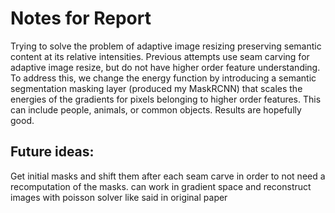 * Notes for Report
Trying to solve the problem of adaptive image resizing preserving semantic
content at its relative intensities. Previous attempts use seam carving for
adaptive image resize, but do not have higher order feature understanding. To
address this, we change the energy function by introducing a semantic
segmentation masking layer (produced my MaskRCNN) that scales the energies of
the gradients for pixels belonging to higher order features. This can include
people, animals, or common objects. Results are hopefully good.


** Future ideas:
   Get initial masks and shift them after each seam carve in order to not need a
   recomputation of the masks. can work in gradient space and reconstruct images
   with poisson solver like said in original paper

